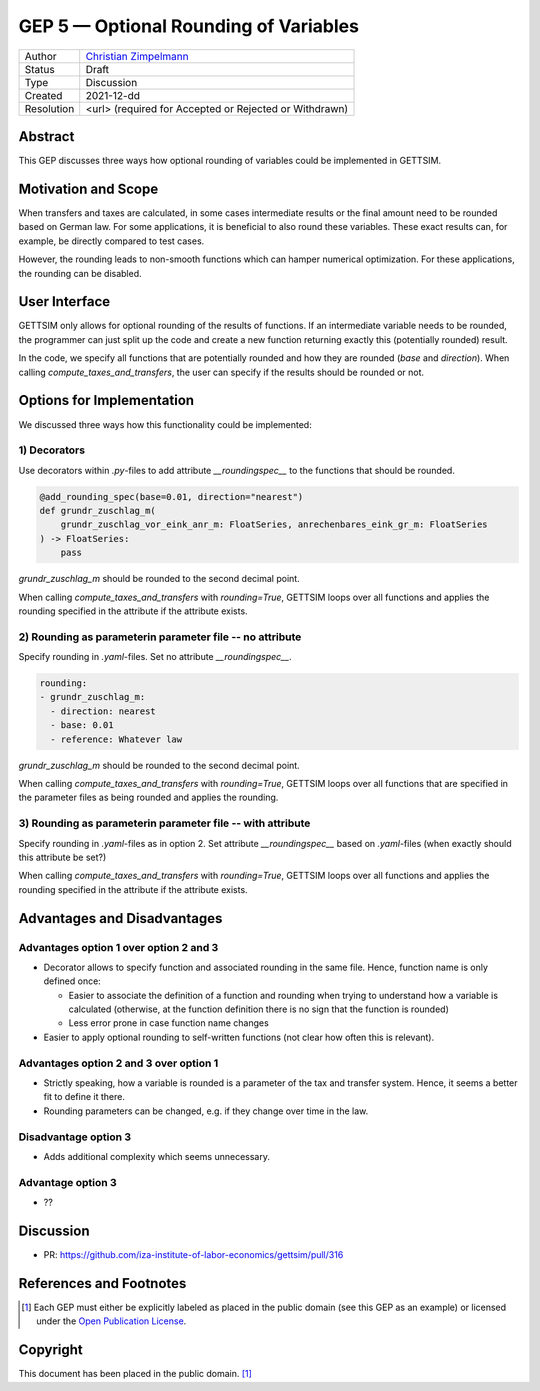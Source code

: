 =============================================
GEP 5 — Optional Rounding of Variables
=============================================

+------------+------------------------------------------------------------------+
| Author     | `Christian Zimpelmann <https://github.com/ChristianZimpelmann>`_ |
+------------+------------------------------------------------------------------+
| Status     | Draft                                                            |
+------------+------------------------------------------------------------------+
| Type       | Discussion                                                       |
+------------+------------------------------------------------------------------+
| Created    | 2021-12-dd                                                       |
+------------+------------------------------------------------------------------+
| Resolution | <url> (required for Accepted or Rejected or Withdrawn)           |
+------------+------------------------------------------------------------------+



Abstract
--------

This GEP discusses three ways how optional rounding of variables could be implemented
in GETTSIM.


Motivation and Scope
--------------------

When transfers and taxes are calculated, in some cases intermediate results or the
final amount need to be rounded based on German law. For some applications, it is
beneficial to also round these variables. These exact results can, for example, be
directly compared to test cases.

However, the rounding leads to non-smooth functions which can hamper numerical
optimization. For these applications, the rounding can be disabled.

User Interface
--------------
GETTSIM only allows for optional rounding of the results of functions. If an
intermediate variable needs to be rounded, the programmer can just split up the code
and create a new function returning exactly this (potentially rounded) result.

In the code, we specify all functions that are potentially rounded and how they are
rounded (`base` and `direction`). When calling `compute_taxes_and_transfers`, the user
can specify if the results should be rounded or not.

Options for Implementation
--------------------------

We discussed three ways how this functionality could be implemented:

1) Decorators
~~~~~~~~~~~~~

Use decorators within `.py`-files to add attribute `__roundingspec__` to the functions
that should be rounded.

.. code-block:: python

       @add_rounding_spec(base=0.01, direction="nearest")
       def grundr_zuschlag_m(
           grundr_zuschlag_vor_eink_anr_m: FloatSeries, anrechenbares_eink_gr_m: FloatSeries
       ) -> FloatSeries:
           pass

`grundr_zuschlag_m` should be rounded to the second decimal point.

When calling `compute_taxes_and_transfers` with `rounding=True`, GETTSIM loops over all
functions and applies the rounding specified in the attribute if the attribute exists.

2) Rounding as parameterin parameter file -- no attribute
~~~~~~~~~~~~~~~~~~~~~~~~~~~~~~~~~~~~~~~~~~~~~~~~~~~~~~~~~

Specify rounding in `.yaml`-files. Set no attribute `__roundingspec__`.

.. code-block:: yaml

       rounding:
       - grundr_zuschlag_m:
         - direction: nearest
         - base: 0.01
         - reference: Whatever law

`grundr_zuschlag_m` should be rounded to the second decimal point.

When calling `compute_taxes_and_transfers` with `rounding=True`, GETTSIM loops over all
functions that are specified in the parameter files as being rounded and applies the
rounding.

3) Rounding as parameterin parameter file -- with attribute
~~~~~~~~~~~~~~~~~~~~~~~~~~~~~~~~~~~~~~~~~~~~~~~~~~~~~~~~~~~

Specify rounding in `.yaml`-files as in option 2. Set attribute `__roundingspec__`
based on `.yaml`-files (when exactly should this attribute be set?)

When calling `compute_taxes_and_transfers` with `rounding=True`, GETTSIM loops over all
functions and applies the rounding specified in the attribute if the attribute exists.


Advantages and Disadvantages
----------------------------

Advantages option 1 over option 2 and 3
~~~~~~~~~~~~~~~~~~~~~~~~~~~~~~~~~~~~~~~

*  Decorator allows to specify function and associated rounding in the same file.
   Hence, function name is only defined once:

   *  Easier to associate the definition of a function and rounding when trying to
      understand how a variable is calculated (otherwise, at the function definition
      there is no sign that the function is rounded)
   *  Less error prone in case function name changes

*  Easier to apply optional rounding to self-written functions (not clear how often
   this is relevant).

Advantages option 2 and 3 over option 1
~~~~~~~~~~~~~~~~~~~~~~~~~~~~~~~~~~~~~~~

- Strictly speaking, how a variable is rounded is a parameter of the tax and transfer
  system. Hence, it seems a better fit to define it there.
- Rounding parameters can be changed, e.g. if they change over time in the law.

Disadvantage option 3
~~~~~~~~~~~~~~~~~~~~~

- Adds additional complexity which seems unnecessary.

Advantage option 3
~~~~~~~~~~~~~~~~~~

- ??



Discussion
----------

- PR: https://github.com/iza-institute-of-labor-economics/gettsim/pull/316


References and Footnotes
------------------------

.. [1] Each GEP must either be explicitly labeled as placed in the public domain (see
       this GEP as an example) or licensed under the `Open Publication License`_.

.. _Open Publication License: https://www.opencontent.org/openpub/

.. _#general/geps: https://gettsim.zulipchat.com/#narrow/stream/212222-general/topic/GEPs


Copyright
---------

This document has been placed in the public domain. [1]_

